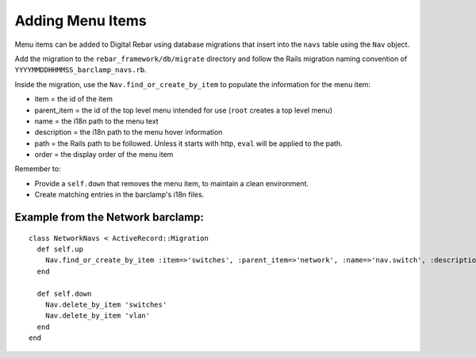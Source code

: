 .. _adding_menu_items:

Adding Menu Items
~~~~~~~~~~~~~~~~~

Menu items can be added to Digital Rebar using database migrations that
insert into the ``navs`` table using the ``Nav`` object.

Add the migration to the ``rebar_framework/db/migrate``
directory and follow the Rails migration naming convention of
``YYYYMMDDHHMMSS_barclamp_navs.rb``.

Inside the migration, use the ``Nav.find_or_create_by_item`` to populate
the information for the menu item:

-  item = the id of the item
-  parent\_item = the id of the top level menu intended for use (``root``
   creates a top level menu)
-  name = the i18n path to the menu text
-  description = the i18n path to the menu hover information
-  path = the Rails path to be followed.  Unless it starts with http,
   ``eval`` will be applied to the path.
-  order = the display order of the menu item

Remember to:

-  Provide a ``self.down`` that removes the menu item, to maintain a
   clean environment.
-  Create matching entries in the barclamp's i18n files.

Example from the Network barclamp:
^^^^^^^^^^^^^^^^^^^^^^^^^^^^^^^^^^

::

    class NetworkNavs < ActiveRecord::Migration
      def self.up
        Nav.find_or_create_by_item :item=>'switches', :parent_item=>'network', :name=>'nav.switch', :description=>'nav.switch_description', :path=>"switch_path", :order=>500
      end

      def self.down
        Nav.delete_by_item 'switches'
        Nav.delete_by_item 'vlan'
      end
    end

